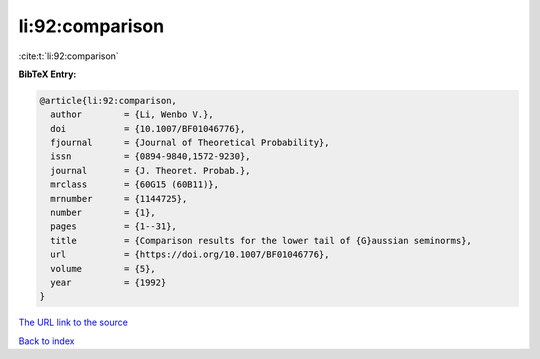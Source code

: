 li:92:comparison
================

:cite:t:`li:92:comparison`

**BibTeX Entry:**

.. code-block:: bibtex

   @article{li:92:comparison,
     author        = {Li, Wenbo V.},
     doi           = {10.1007/BF01046776},
     fjournal      = {Journal of Theoretical Probability},
     issn          = {0894-9840,1572-9230},
     journal       = {J. Theoret. Probab.},
     mrclass       = {60G15 (60B11)},
     mrnumber      = {1144725},
     number        = {1},
     pages         = {1--31},
     title         = {Comparison results for the lower tail of {G}aussian seminorms},
     url           = {https://doi.org/10.1007/BF01046776},
     volume        = {5},
     year          = {1992}
   }
`The URL link to the source <https://doi.org/10.1007/BF01046776>`_


`Back to index <../By-Cite-Keys.html>`_
